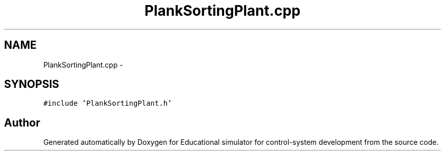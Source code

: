.TH "PlankSortingPlant.cpp" 3 "Wed Dec 12 2012" "Version 1.0" "Educational simulator for control-system development" \" -*- nroff -*-
.ad l
.nh
.SH NAME
PlankSortingPlant.cpp \- 
.SH SYNOPSIS
.br
.PP
\fC#include 'PlankSortingPlant\&.h'\fP
.br

.SH "Author"
.PP 
Generated automatically by Doxygen for Educational simulator for control-system development from the source code\&.
